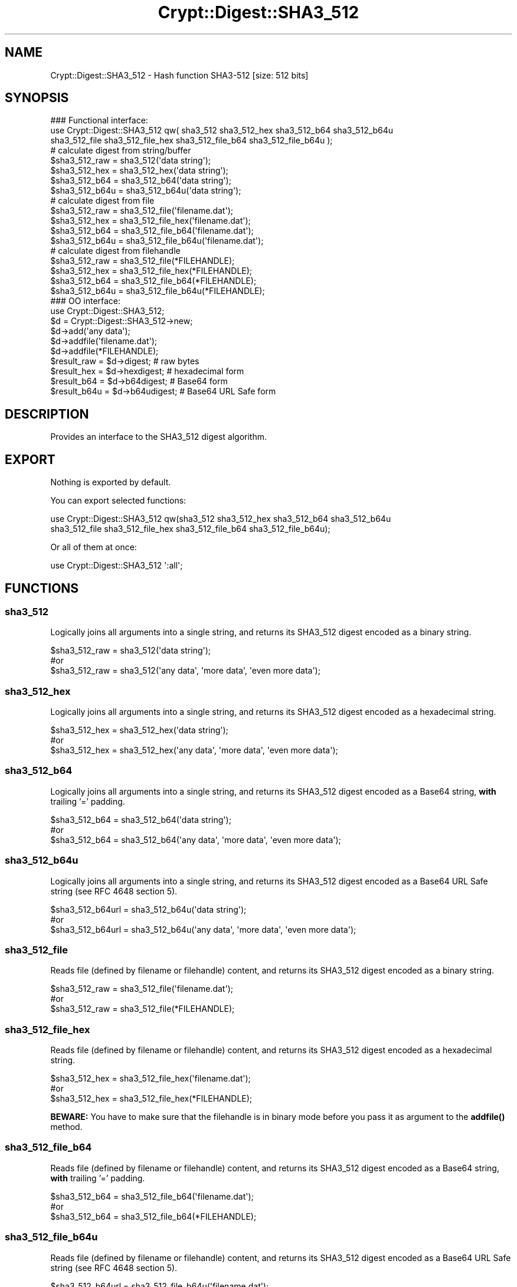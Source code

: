 .\" -*- mode: troff; coding: utf-8 -*-
.\" Automatically generated by Pod::Man 5.01 (Pod::Simple 3.43)
.\"
.\" Standard preamble:
.\" ========================================================================
.de Sp \" Vertical space (when we can't use .PP)
.if t .sp .5v
.if n .sp
..
.de Vb \" Begin verbatim text
.ft CW
.nf
.ne \\$1
..
.de Ve \" End verbatim text
.ft R
.fi
..
.\" \*(C` and \*(C' are quotes in nroff, nothing in troff, for use with C<>.
.ie n \{\
.    ds C` ""
.    ds C' ""
'br\}
.el\{\
.    ds C`
.    ds C'
'br\}
.\"
.\" Escape single quotes in literal strings from groff's Unicode transform.
.ie \n(.g .ds Aq \(aq
.el       .ds Aq '
.\"
.\" If the F register is >0, we'll generate index entries on stderr for
.\" titles (.TH), headers (.SH), subsections (.SS), items (.Ip), and index
.\" entries marked with X<> in POD.  Of course, you'll have to process the
.\" output yourself in some meaningful fashion.
.\"
.\" Avoid warning from groff about undefined register 'F'.
.de IX
..
.nr rF 0
.if \n(.g .if rF .nr rF 1
.if (\n(rF:(\n(.g==0)) \{\
.    if \nF \{\
.        de IX
.        tm Index:\\$1\t\\n%\t"\\$2"
..
.        if !\nF==2 \{\
.            nr % 0
.            nr F 2
.        \}
.    \}
.\}
.rr rF
.\" ========================================================================
.\"
.IX Title "Crypt::Digest::SHA3_512 3"
.TH Crypt::Digest::SHA3_512 3 2023-10-04 "perl v5.38.2" "User Contributed Perl Documentation"
.\" For nroff, turn off justification.  Always turn off hyphenation; it makes
.\" way too many mistakes in technical documents.
.if n .ad l
.nh
.SH NAME
Crypt::Digest::SHA3_512 \- Hash function SHA3\-512 [size: 512 bits]
.SH SYNOPSIS
.IX Header "SYNOPSIS"
.Vb 3
\&   ### Functional interface:
\&   use Crypt::Digest::SHA3_512 qw( sha3_512 sha3_512_hex sha3_512_b64 sha3_512_b64u
\&                                sha3_512_file sha3_512_file_hex sha3_512_file_b64 sha3_512_file_b64u );
\&
\&   # calculate digest from string/buffer
\&   $sha3_512_raw  = sha3_512(\*(Aqdata string\*(Aq);
\&   $sha3_512_hex  = sha3_512_hex(\*(Aqdata string\*(Aq);
\&   $sha3_512_b64  = sha3_512_b64(\*(Aqdata string\*(Aq);
\&   $sha3_512_b64u = sha3_512_b64u(\*(Aqdata string\*(Aq);
\&   # calculate digest from file
\&   $sha3_512_raw  = sha3_512_file(\*(Aqfilename.dat\*(Aq);
\&   $sha3_512_hex  = sha3_512_file_hex(\*(Aqfilename.dat\*(Aq);
\&   $sha3_512_b64  = sha3_512_file_b64(\*(Aqfilename.dat\*(Aq);
\&   $sha3_512_b64u = sha3_512_file_b64u(\*(Aqfilename.dat\*(Aq);
\&   # calculate digest from filehandle
\&   $sha3_512_raw  = sha3_512_file(*FILEHANDLE);
\&   $sha3_512_hex  = sha3_512_file_hex(*FILEHANDLE);
\&   $sha3_512_b64  = sha3_512_file_b64(*FILEHANDLE);
\&   $sha3_512_b64u = sha3_512_file_b64u(*FILEHANDLE);
\&
\&   ### OO interface:
\&   use Crypt::Digest::SHA3_512;
\&
\&   $d = Crypt::Digest::SHA3_512\->new;
\&   $d\->add(\*(Aqany data\*(Aq);
\&   $d\->addfile(\*(Aqfilename.dat\*(Aq);
\&   $d\->addfile(*FILEHANDLE);
\&   $result_raw  = $d\->digest;     # raw bytes
\&   $result_hex  = $d\->hexdigest;  # hexadecimal form
\&   $result_b64  = $d\->b64digest;  # Base64 form
\&   $result_b64u = $d\->b64udigest; # Base64 URL Safe form
.Ve
.SH DESCRIPTION
.IX Header "DESCRIPTION"
Provides an interface to the SHA3_512 digest algorithm.
.SH EXPORT
.IX Header "EXPORT"
Nothing is exported by default.
.PP
You can export selected functions:
.PP
.Vb 2
\&  use Crypt::Digest::SHA3_512 qw(sha3_512 sha3_512_hex sha3_512_b64 sha3_512_b64u
\&                                      sha3_512_file sha3_512_file_hex sha3_512_file_b64 sha3_512_file_b64u);
.Ve
.PP
Or all of them at once:
.PP
.Vb 1
\&  use Crypt::Digest::SHA3_512 \*(Aq:all\*(Aq;
.Ve
.SH FUNCTIONS
.IX Header "FUNCTIONS"
.SS sha3_512
.IX Subsection "sha3_512"
Logically joins all arguments into a single string, and returns its SHA3_512 digest encoded as a binary string.
.PP
.Vb 3
\& $sha3_512_raw = sha3_512(\*(Aqdata string\*(Aq);
\& #or
\& $sha3_512_raw = sha3_512(\*(Aqany data\*(Aq, \*(Aqmore data\*(Aq, \*(Aqeven more data\*(Aq);
.Ve
.SS sha3_512_hex
.IX Subsection "sha3_512_hex"
Logically joins all arguments into a single string, and returns its SHA3_512 digest encoded as a hexadecimal string.
.PP
.Vb 3
\& $sha3_512_hex = sha3_512_hex(\*(Aqdata string\*(Aq);
\& #or
\& $sha3_512_hex = sha3_512_hex(\*(Aqany data\*(Aq, \*(Aqmore data\*(Aq, \*(Aqeven more data\*(Aq);
.Ve
.SS sha3_512_b64
.IX Subsection "sha3_512_b64"
Logically joins all arguments into a single string, and returns its SHA3_512 digest encoded as a Base64 string, \fBwith\fR trailing '=' padding.
.PP
.Vb 3
\& $sha3_512_b64 = sha3_512_b64(\*(Aqdata string\*(Aq);
\& #or
\& $sha3_512_b64 = sha3_512_b64(\*(Aqany data\*(Aq, \*(Aqmore data\*(Aq, \*(Aqeven more data\*(Aq);
.Ve
.SS sha3_512_b64u
.IX Subsection "sha3_512_b64u"
Logically joins all arguments into a single string, and returns its SHA3_512 digest encoded as a Base64 URL Safe string (see RFC 4648 section 5).
.PP
.Vb 3
\& $sha3_512_b64url = sha3_512_b64u(\*(Aqdata string\*(Aq);
\& #or
\& $sha3_512_b64url = sha3_512_b64u(\*(Aqany data\*(Aq, \*(Aqmore data\*(Aq, \*(Aqeven more data\*(Aq);
.Ve
.SS sha3_512_file
.IX Subsection "sha3_512_file"
Reads file (defined by filename or filehandle) content, and returns its SHA3_512 digest encoded as a binary string.
.PP
.Vb 3
\& $sha3_512_raw = sha3_512_file(\*(Aqfilename.dat\*(Aq);
\& #or
\& $sha3_512_raw = sha3_512_file(*FILEHANDLE);
.Ve
.SS sha3_512_file_hex
.IX Subsection "sha3_512_file_hex"
Reads file (defined by filename or filehandle) content, and returns its SHA3_512 digest encoded as a hexadecimal string.
.PP
.Vb 3
\& $sha3_512_hex = sha3_512_file_hex(\*(Aqfilename.dat\*(Aq);
\& #or
\& $sha3_512_hex = sha3_512_file_hex(*FILEHANDLE);
.Ve
.PP
\&\fBBEWARE:\fR You have to make sure that the filehandle is in binary mode before you pass it as argument to the \fBaddfile()\fR method.
.SS sha3_512_file_b64
.IX Subsection "sha3_512_file_b64"
Reads file (defined by filename or filehandle) content, and returns its SHA3_512 digest encoded as a Base64 string, \fBwith\fR trailing '=' padding.
.PP
.Vb 3
\& $sha3_512_b64 = sha3_512_file_b64(\*(Aqfilename.dat\*(Aq);
\& #or
\& $sha3_512_b64 = sha3_512_file_b64(*FILEHANDLE);
.Ve
.SS sha3_512_file_b64u
.IX Subsection "sha3_512_file_b64u"
Reads file (defined by filename or filehandle) content, and returns its SHA3_512 digest encoded as a Base64 URL Safe string (see RFC 4648 section 5).
.PP
.Vb 3
\& $sha3_512_b64url = sha3_512_file_b64u(\*(Aqfilename.dat\*(Aq);
\& #or
\& $sha3_512_b64url = sha3_512_file_b64u(*FILEHANDLE);
.Ve
.SH METHODS
.IX Header "METHODS"
The OO interface provides the same set of functions as Crypt::Digest.
.SS new
.IX Subsection "new"
.Vb 1
\& $d = Crypt::Digest::SHA3_512\->new();
.Ve
.SS clone
.IX Subsection "clone"
.Vb 1
\& $d\->clone();
.Ve
.SS reset
.IX Subsection "reset"
.Vb 1
\& $d\->reset();
.Ve
.SS add
.IX Subsection "add"
.Vb 3
\& $d\->add(\*(Aqany data\*(Aq);
\& #or
\& $d\->add(\*(Aqany data\*(Aq, \*(Aqmore data\*(Aq, \*(Aqeven more data\*(Aq);
.Ve
.SS addfile
.IX Subsection "addfile"
.Vb 3
\& $d\->addfile(\*(Aqfilename.dat\*(Aq);
\& #or
\& $d\->addfile(*FILEHANDLE);
.Ve
.SS add_bits
.IX Subsection "add_bits"
.Vb 3
\& $d\->add_bits($bit_string);   # e.g. $d\->add_bits("111100001010");
\& #or
\& $d\->add_bits($data, $nbits); # e.g. $d\->add_bits("\exF0\exA0", 16);
.Ve
.SS hashsize
.IX Subsection "hashsize"
.Vb 5
\& $d\->hashsize;
\& #or
\& Crypt::Digest::SHA3_512\->hashsize();
\& #or
\& Crypt::Digest::SHA3_512::hashsize();
.Ve
.SS digest
.IX Subsection "digest"
.Vb 1
\& $result_raw = $d\->digest();
.Ve
.SS hexdigest
.IX Subsection "hexdigest"
.Vb 1
\& $result_hex = $d\->hexdigest();
.Ve
.SS b64digest
.IX Subsection "b64digest"
.Vb 1
\& $result_b64 = $d\->b64digest();
.Ve
.SS b64udigest
.IX Subsection "b64udigest"
.Vb 1
\& $result_b64url = $d\->b64udigest();
.Ve
.SH "SEE ALSO"
.IX Header "SEE ALSO"
.IP \(bu 4
CryptX, Crypt::Digest
.IP \(bu 4
<https://en.wikipedia.org/wiki/SHA\-3>
